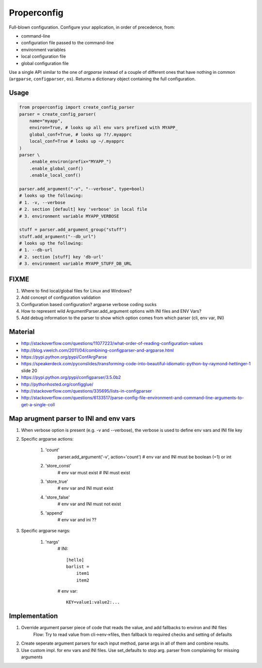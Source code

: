 Properconfig
------------

Full-blown configuration. Configure your application, in order of precedence, from:

* command-line
* configuration file passed to the command-line
* environment variables
* local configuration file
* global configuration file

Use a single API similar to the one of `argparse` instead of a couple of
different ones that have nothing in common (``argparse``, ``configparser``, ``os``).
Returns a dictionary object containing the full configuration.


Usage
=====

.. code-block:: python
    
    from properconfig import create_config_parser
    parser = create_config_parser(
        name="myapp",
        environ=True, # looks up all env vars prefixed with MYAPP_
        global_conf=True, # looks up ??/.myapprc
        local_conf=True # looks up ~/.myapprc
    )
    parser \
        .enable_environ(prefix="MYAPP_")
        .enable_global_conf()
        .enable_local_conf()

    parser.add_argument("-v", "--verbose", type=bool)
    # looks up the following:
    # 1. -v, --verbose
    # 2. section [default] key 'verbose' in local file
    # 3. environment variable MYAPP_VERBOSE

    stuff = parser.add_argument_group("stuff")
    stuff.add_argument("--db_url")
    # looks up the following:
    # 1. --db-url
    # 2. section [stuff] key 'db-url'
    # 3. environment variable MYAPP_STUFF_DB_URL




FIXME
=====

1. Where to find local/global files for Linux and Windows?
2. Add concept of configuration validation
3. Configuration based configuration? argparse verbose coding sucks
4. How to represent wild ArgumentParser.add_argument options with INI files and ENV Vars?
5. Add debug information to the parser to show which option comes from which parser (cli, env var, INI)

Material
========
* http://stackoverflow.com/questions/11077223/what-order-of-reading-configuration-values
* http://blog.vwelch.com/2011/04/combining-configparser-and-argparse.html
* https://pypi.python.org/pypi/ConfArgParse
* https://speakerdeck.com/pyconslides/transforming-code-into-beautiful-idiomatic-python-by-raymond-hettinger-1 slide 20
* https://pypi.python.org/pypi/configparser/3.5.0b2
* http://pythonhosted.org/configglue/
* http://stackoverflow.com/questions/335695/lists-in-configparser
* http://stackoverflow.com/questions/6133517/parse-config-file-environment-and-command-line-arguments-to-get-a-single-coll


Map arugment parser to INI and env vars
=======================================

1. When verbose option is present (e.g. -v and --verbose), the verbose is used to define env vars and INI file key
2. Specific argparse actions:

    #. 'count'
        parser.add_argument('-v', action='count')
        # env var and INI must be boolean (=1) or int

    #. 'store_const'
        # env var must exist
        # INI must exist

    #. 'store_true'
        # env var and INI must exist

    #. 'store_false'
        # env var and INI must not exist

    #. 'append'
        # env var and ini ??

3. Specific argparse nargs:

    #. 'nargs'
        # INI::
        
            [hello]
            barlist =
                item1
                item2

        # env var::
        
            KEY=value1:value2:...


Implementation
==============

1. Override argument parser piece of code that reads the value, and add fallbacks to environ and INI files
    Flow:
    Try to read value from cli->env->files, then fallback to required checks and setting of defaults
2. Create seperate argument parsers for each input method, parse args in all of them and combine results.
3. Use custom impl. for env vars and INI files. Use set_defaults to stop arg. parser from complaining for missing arguments

